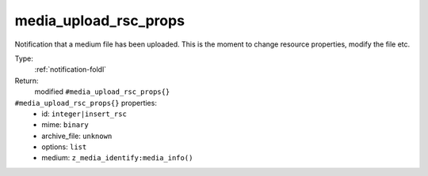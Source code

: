 .. _media_upload_rsc_props:

media_upload_rsc_props
^^^^^^^^^^^^^^^^^^^^^^

Notification that a medium file has been uploaded. 
This is the moment to change resource properties, modify the file etc. 


Type: 
    :ref:`notification-foldl`

Return: 
    modified ``#media_upload_rsc_props{}``

``#media_upload_rsc_props{}`` properties:
    - id: ``integer|insert_rsc``
    - mime: ``binary``
    - archive_file: ``unknown``
    - options: ``list``
    - medium: ``z_media_identify:media_info()``
